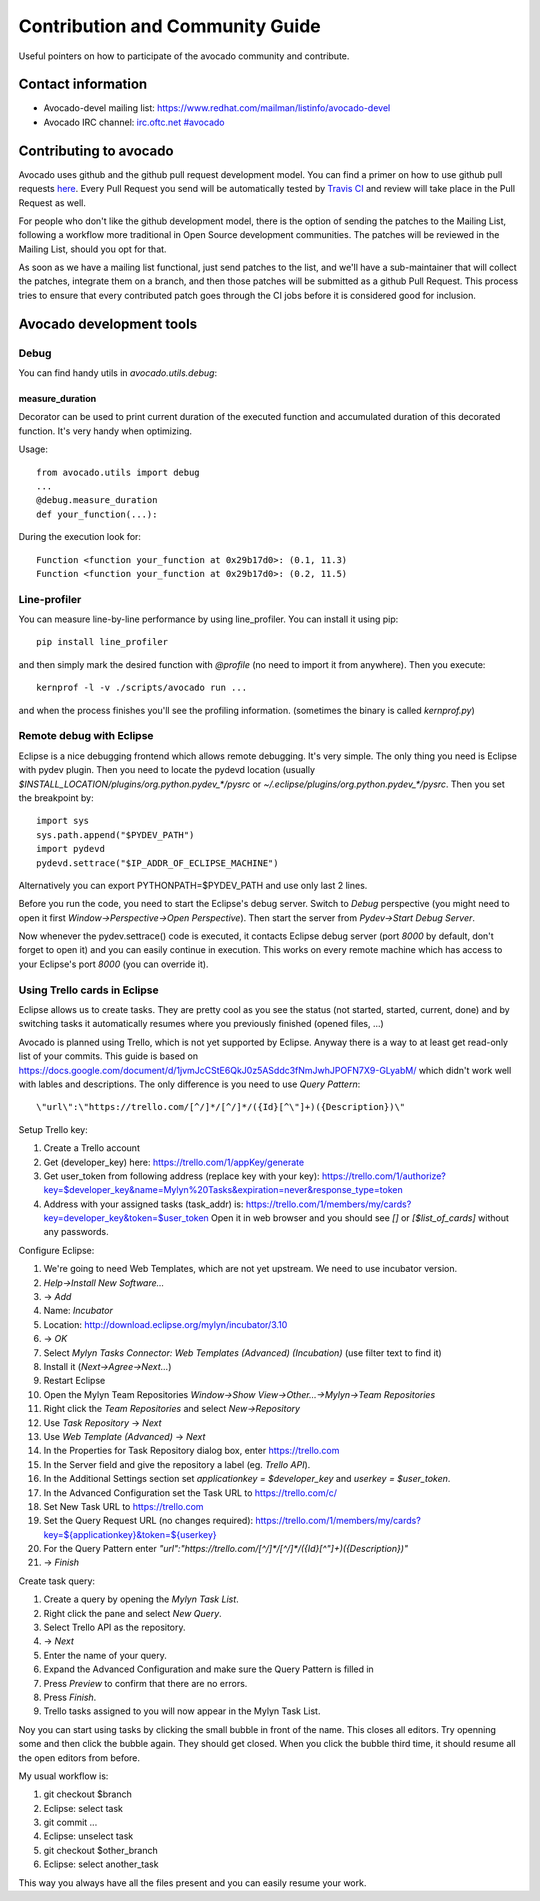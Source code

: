 ================================
Contribution and Community Guide
================================

Useful pointers on how to participate of the avocado community and contribute.

Contact information
===================

- Avocado-devel mailing list: `https://www.redhat.com/mailman/listinfo/avocado-devel <https://www.redhat.com/mailman/listinfo/avocado-devel>`_
- Avocado IRC channel: `irc.oftc.net #avocado <irc://irc.oftc.net/#avocado>`_

Contributing to avocado
=======================

Avocado uses github and the github pull request development model. You can
find a primer on how to use github pull requests
`here <https://help.github.com/articles/using-pull-requests>`_. Every Pull
Request you send will be automatically tested by
`Travis CI <https://travis-ci.org/avocado-framework/avocado>`_ and review will
take place in the Pull Request as well.

For people who don't like the github development model, there is the option
of sending the patches to the Mailing List, following a workflow more
traditional in Open Source development communities. The patches will be
reviewed in the Mailing List, should you opt for that.

As soon as we have a mailing list functional, just send
patches to the list, and we'll have a sub-maintainer that will collect the
patches, integrate them on a branch, and then those patches will be submitted
as a github Pull Request. This process tries to ensure that every contributed
patch goes through the CI jobs before it is considered good for inclusion.

Avocado development tools
=========================

Debug
-----

You can find handy utils in `avocado.utils.debug`:

measure_duration
~~~~~~~~~~~~~~~~

Decorator can be used to print current duration of the executed function
and accumulated duration of this decorated function. It's very handy
when optimizing.

Usage::

    from avocado.utils import debug
    ...
    @debug.measure_duration
    def your_function(...):

During the execution look for::

    Function <function your_function at 0x29b17d0>: (0.1, 11.3)
    Function <function your_function at 0x29b17d0>: (0.2, 11.5)

Line-profiler
-------------

You can measure line-by-line performance by using line_profiler. You can
install it using pip::

    pip install line_profiler

and then simply mark the desired function with `@profile` (no need to import
it from anywhere). Then you execute::

    kernprof -l -v ./scripts/avocado run ...

and when the process finishes you'll see the profiling information. (sometimes
the binary is called `kernprof.py`)

Remote debug with Eclipse
-------------------------

Eclipse is a nice debugging frontend which allows remote debugging. It's very
simple. The only thing you need is Eclipse with pydev plugin. Then you
need to locate the pydevd location (usually
`$INSTALL_LOCATION/plugins/org.python.pydev_*/pysrc` or
`~/.eclipse/plugins/org.python.pydev_*/pysrc`. Then you set the breakpoint by::

    import sys
    sys.path.append("$PYDEV_PATH")
    import pydevd
    pydevd.settrace("$IP_ADDR_OF_ECLIPSE_MACHINE")

Alternatively you can export PYTHONPATH=$PYDEV_PATH and use only last 2 lines.

Before you run the code, you need to start the Eclipse's debug server. Switch
to `Debug` perspective (you might need to open it first
`Window->Perspective->Open Perspective`). Then start the server from
`Pydev->Start Debug Server`.

Now whenever the pydev.settrace() code is executed, it contacts Eclipse debug
server (port `8000` by default, don't forget to open it) and you can
easily continue in execution. This works on every remote machine which
has access to your Eclipse's port `8000` (you can override it).

Using Trello cards in Eclipse
-----------------------------

Eclipse allows us to create tasks. They are pretty cool as you see the
status (not started, started, current, done) and by switching tasks it
automatically resumes where you previously finished (opened files, ...)

Avocado is planned using Trello, which is not yet supported by Eclipse.
Anyway there is a way to at least get read-only list of your commits.
This guide is based on `<https://docs.google.com/document/d/1jvmJcCStE6QkJ0z5ASddc3fNmJwhJPOFN7X9-GLyabM/>`_ which didn't work well with lables and
descriptions. The only difference is you need to use `Query Pattern`::

    \"url\":\"https://trello.com/[^/]*/[^/]*/({Id}[^\"]+)({Description})\"

Setup Trello key:

#. Create a Trello account
#. Get (developer_key) here:
   `<https://trello.com/1/appKey/generate>`_
#. Get user_token from following address (replace key with your key):
   `<https://trello.com/1/authorize?key=$developer_key&name=Mylyn%20Tasks&expiration=never&response_type=token>`_
#. Address with your assigned tasks (task_addr) is:
   `<https://trello.com/1/members/my/cards?key=developer_key&token=$user_token>`_
   Open it in web browser and you should see `[]` or `[$list_of_cards]`
   without any passwords.

Configure Eclipse:

#. We're going to need Web Templates, which are not yet upstream. We need to
   use incubator version.
#. `Help->Install New Software...`
#. -> `Add`
#. Name: `Incubator`
#. Location: `<http://download.eclipse.org/mylyn/incubator/3.10>`_
#. -> `OK`
#. Select `Mylyn Tasks Connector: Web Templates (Advanced) (Incubation)` (use filter text to find it)
#. Install it (`Next->Agree->Next...`)
#. Restart Eclipse
#. Open the Mylyn Team Repositories `Window->Show View->Other...->Mylyn->Team Repositories`
#. Right click the `Team Repositories` and select `New->Repository`
#. Use `Task Repository` -> `Next`
#. Use `Web Template (Advanced)` -> `Next`
#. In the Properties for Task Repository dialog box, enter
   `<https://trello.com>`_
#. In the Server field and give the repository a label (eg. `Trello API`).
#. In the Additional Settings section set `applicationkey = $developer_key`
   and `userkey = $user_token`.
#. In the Advanced Configuration set the Task URL to `<https://trello.com/c/>`_
#. Set New Task URL to `<https://trello.com>`_
#. Set the Query Request URL (no changes required):
   `<https://trello.com/1/members/my/cards?key=${applicationkey}&token=${userkey}>`_
#. For the Query Pattern enter `\"url\":\"https://trello.com/[^/]*/[^/]*/({Id}[^\"]+)({Description})\"`
#. -> `Finish`

Create task query:

#. Create a query by opening the `Mylyn Task List`.
#. Right click the pane and select `New Query`.
#. Select Trello API as the repository.
#. -> `Next`
#. Enter the name of your query.
#. Expand the Advanced Configuration and make sure the Query Pattern is filled in
#. Press `Preview` to confirm that there are no errors.
#. Press `Finish`.
#. Trello tasks assigned to you will now appear in the Mylyn Task List.

Noy you can start using tasks by clicking the small bubble in front of the
name. This closes all editors. Try openning some and then click the bubble
again. They should get closed. When you click the bubble third time, it should
resume all the open editors from before.

My usual workflow is:

#. git checkout $branch
#. Eclipse: select task
#. git commit ...
#. Eclipse: unselect task
#. git checkout $other_branch
#. Eclipse: select another_task

This way you always have all the files present and you can easily resume
your work.
